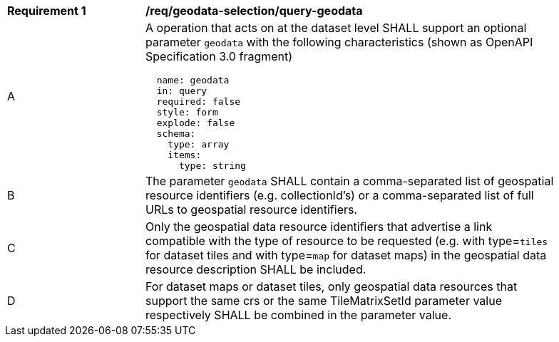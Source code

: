 [[req_geodata-selection_query-geodata]]
[width="90%",cols="2,6a"]
|===
^|*Requirement {counter:req-id}* |*/req/geodata-selection/query-geodata*
^|A |A operation that acts on at the dataset level SHALL support an optional parameter `geodata` with the following characteristics (shown as OpenAPI Specification 3.0 fragment)
[source,YAML]
----
  name: geodata
  in: query
  required: false
  style: form
  explode: false
  schema:
    type: array
    items:
      type: string
----
^|B |The parameter `geodata` SHALL contain a comma-separated list of geospatial resource identifiers (e.g. collectionId's) or a comma-separated list of full URLs to geospatial resource identifiers.
^|C |Only the geospatial data resource identifiers that advertise a link compatible with the type of resource to be requested (e.g. with type=`tiles` for dataset tiles and with type=`map` for dataset maps) in the geospatial data resource description SHALL be included.
^|D |For dataset maps or dataset tiles, only geospatial data resources that support the same crs or the same TileMatrixSetId parameter value respectively SHALL be combined in the parameter value.
|===

